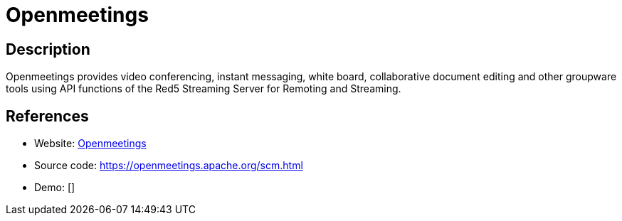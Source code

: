 = Openmeetings

:Name:          Openmeetings
:Language:      Openmeetings
:License:       Apache-2.0
:Topic:         Groupware
:Category:      
:Subcategory:   

// END-OF-HEADER. DO NOT MODIFY OR DELETE THIS LINE

== Description

Openmeetings provides video conferencing, instant messaging, white board, collaborative document editing and other groupware tools using API functions of the Red5 Streaming Server for Remoting and Streaming.

== References

* Website: https://openmeetings.apache.org/index.html[Openmeetings]
* Source code: https://openmeetings.apache.org/scm.html[https://openmeetings.apache.org/scm.html]
* Demo: []
